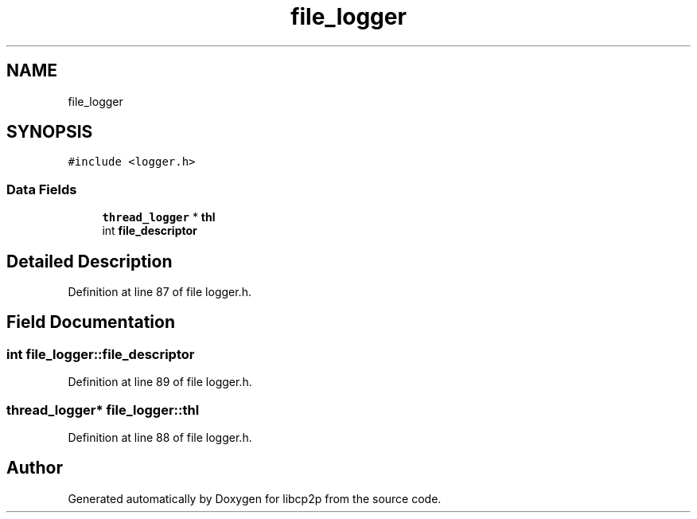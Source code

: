 .TH "file_logger" 3 "Thu Aug 6 2020" "libcp2p" \" -*- nroff -*-
.ad l
.nh
.SH NAME
file_logger
.SH SYNOPSIS
.br
.PP
.PP
\fC#include <logger\&.h>\fP
.SS "Data Fields"

.in +1c
.ti -1c
.RI "\fBthread_logger\fP * \fBthl\fP"
.br
.ti -1c
.RI "int \fBfile_descriptor\fP"
.br
.in -1c
.SH "Detailed Description"
.PP 
Definition at line 87 of file logger\&.h\&.
.SH "Field Documentation"
.PP 
.SS "int file_logger::file_descriptor"

.PP
Definition at line 89 of file logger\&.h\&.
.SS "\fBthread_logger\fP* file_logger::thl"

.PP
Definition at line 88 of file logger\&.h\&.

.SH "Author"
.PP 
Generated automatically by Doxygen for libcp2p from the source code\&.
